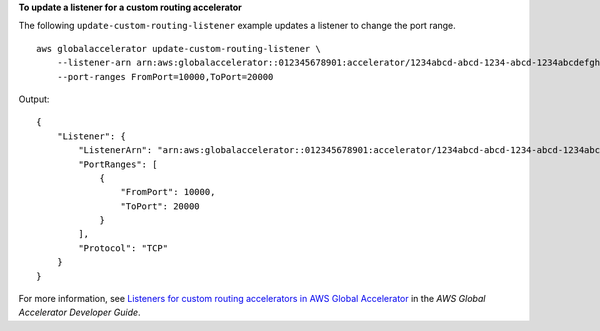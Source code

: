 **To update a listener for a custom routing accelerator**

The following ``update-custom-routing-listener`` example updates a listener to change the port range. ::

    aws globalaccelerator update-custom-routing-listener \
        --listener-arn arn:aws:globalaccelerator::012345678901:accelerator/1234abcd-abcd-1234-abcd-1234abcdefgh/listener/0123vxyz \
        --port-ranges FromPort=10000,ToPort=20000

Output::

    {
        "Listener": {
            "ListenerArn": "arn:aws:globalaccelerator::012345678901:accelerator/1234abcd-abcd-1234-abcd-1234abcdefgh/listener/0123vxyz
            "PortRanges": [
                {
                    "FromPort": 10000,
                    "ToPort": 20000
                }
            ],
            "Protocol": "TCP"
        }
    }

For more information, see `Listeners for custom routing accelerators in AWS Global Accelerator <https://docs.aws.amazon.com/global-accelerator/latest/dg/about-custom-routing-listeners.html>`__ in the *AWS Global Accelerator Developer Guide*.